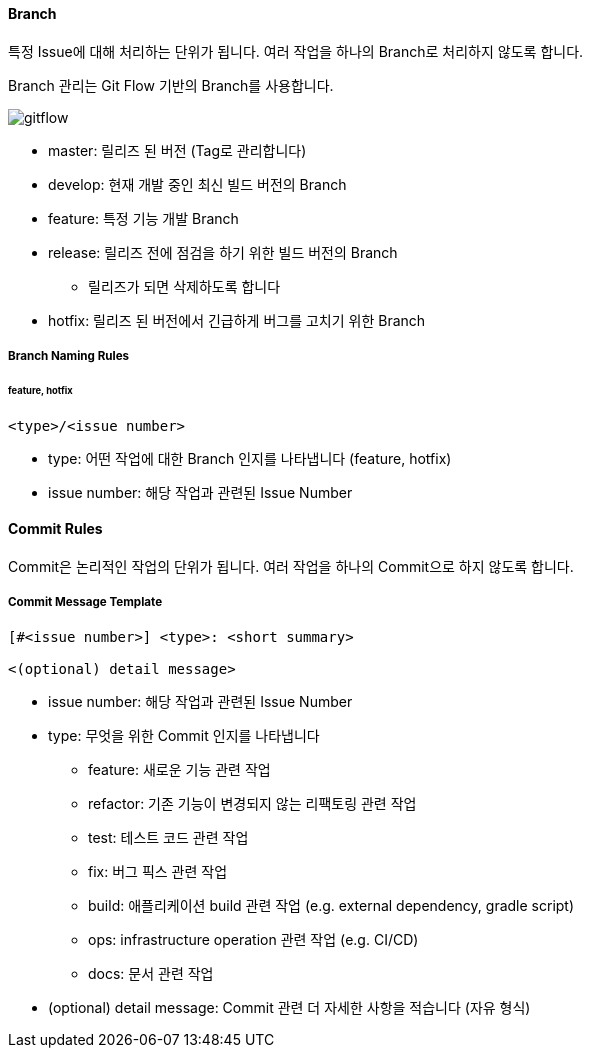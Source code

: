 ==== Branch

특정 Issue에 대해 처리하는 단위가 됩니다.
여러 작업을 하나의 Branch로 처리하지 않도록 합니다.

Branch 관리는 Git Flow 기반의 Branch를 사용합니다.

image::gitflow.png[]

* master: 릴리즈 된 버전 (Tag로 관리합니다)
* develop: 현재 개발 중인 최신 빌드 버전의 Branch
* feature: 특정 기능 개발 Branch
* release: 릴리즈 전에 점검을 하기 위한 빌드 버전의 Branch
** 릴리즈가 되면 삭제하도록 합니다
* hotfix: 릴리즈 된 버전에서 긴급하게 버그를 고치기 위한 Branch

===== Branch Naming Rules
====== **feature**, **hotfix**
[source,text]
----
<type>/<issue number>
----

* type: 어떤 작업에 대한 Branch 인지를 나타냅니다 (feature, hotfix)
* issue number: 해당 작업과 관련된 Issue Number


==== Commit Rules
Commit은 논리적인 작업의 단위가 됩니다.
여러 작업을 하나의 Commit으로 하지 않도록 합니다.

===== Commit Message Template

[source,text]
----
[#<issue number>] <type>: <short summary>

<(optional) detail message>
----

* issue number: 해당 작업과 관련된 Issue Number
* type: 무엇을 위한 Commit 인지를 나타냅니다
** feature: 새로운 기능 관련 작업
** refactor: 기존 기능이 변경되지 않는 리팩토링 관련 작업
** test: 테스트 코드 관련 작업
** fix: 버그 픽스 관련 작업
** build: 애플리케이션 build 관련 작업 (e.g. external dependency, gradle script)
** ops: infrastructure operation 관련 작업 (e.g. CI/CD)
** docs: 문서 관련 작업
* (optional) detail message: Commit 관련 더 자세한 사항을 적습니다 (자유 형식)
